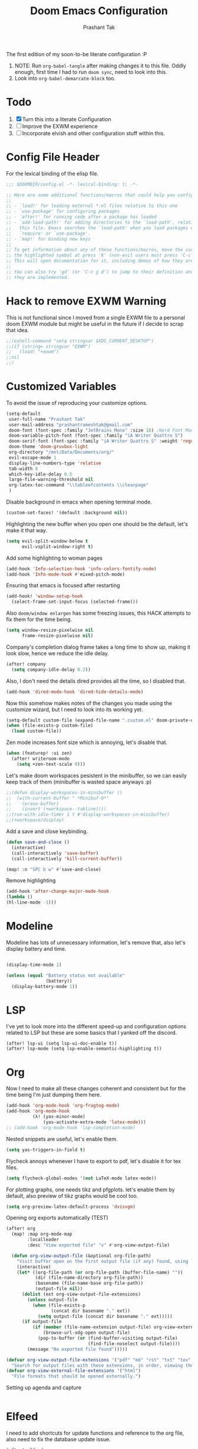 #+title: Doom Emacs Configuration
#+author: Prashant Tak
#+email: prashantrameshtak@gmail.com
#+startup: fold

:DOC-CONFIG:
#+property: header-args:emacs-lisp :tangle config.el
:END:

The first edition of my soon-to-be literate configuration :P

1. NOTE: Run =org-babel-tangle= after making changes it to this file. Oddly enough, first time I had to run =doom sync=, need to look into this.
2. Look into =org-babel-demarcate-block= too.

* Todo
1. [X] Turn this into a literate Configuration
2. [ ] Improve the EXWM experience
3. [ ] Incorporate elvish and other configuration stuff within this.

* Config File Header
For the lexical binding of the elisp file.

#+BEGIN_SRC emacs-lisp
;;; $DOOMDIR/config.el -*- lexical-binding: t; -*-

;; Here are some additional functions/macros that could help you configure Doom:
;;
;; - `load!' for loading external *.el files relative to this one
;; - `use-package' for configuring packages
;; - `after!' for running code after a package has loaded
;; - `add-load-path!' for adding directories to the `load-path', relative to
;;   this file. Emacs searches the `load-path' when you load packages with
;;   `require' or `use-package'.
;; - `map!' for binding new keys
;;
;; To get information about any of these functions/macros, move the cursor over
;; the highlighted symbol at press 'K' (non-evil users must press 'C-c g k').
;; This will open documentation for it, including demos of how they are used.
;;
;; You can also try 'gd' (or 'C-c g d') to jump to their definition and see how
;; they are implemented.
#+END_SRC

* Hack to remove EXWM Warning
This is not functional since I moved from a single EXWM file to a personal doom EXWM module but might be useful in the future if I decide to scrap that idea.

#+BEGIN_SRC emacs-lisp
;;(eshell-command "setq stringvar $XDG_CURRENT_DESKTOP")
;;(if (string= stringvar "EXWM")
;;   (load! "+exwm")
;;nil
;;)
#+END_SRC

* Customized Variables
To avoid the issue of reproducing your customize options.

#+BEGIN_SRC emacs-lisp
(setq-default
 user-full-name "Prashant Tak"
 user-mail-address "prashantrameshtak@gmail.com"
 doom-font (font-spec :family "JetBrains Mono" :size 18) ;Nerd Font Mono
 doom-variable-pitch-font (font-spec :family "iA Writer Quattro S")
 doom-serif-font (font-spec :family "iA Writer Quattro S" :weight 'regular)
 doom-theme 'doom-gruvbox-light
 org-directory "/mnt/Data/Documents/org/"
 evil-escape-mode 1
 display-line-numbers-type 'relative
 tab-width 8
 which-key-idle-delay 0.5
 large-file-warning-threshold nil
 org-latex-toc-command "\\tableofcontents \\clearpage"
 )
#+END_SRC

Disable background in emacs when opening terminal mode.

#+BEGIN_SRC emacs-lisp
(custom-set-faces! '(default :background nil))    
#+END_SRC

Highlighting the new buffer when you open one should be the default, let's make it that way.

#+BEGIN_SRC emacs-lisp
(setq evil-split-window-below t
      evil-vsplit-window-right t)
#+END_SRC

Add some highlighting to woman pages

#+BEGIN_SRC emacs-lisp
(add-hook 'Info-selection-hook 'info-colors-fontify-node)
(add-hook 'Info-mode-hook #'mixed-pitch-mode)
#+END_SRC

Ensuring that emacs is focused after restarting

#+BEGIN_SRC emacs-lisp
(add-hook! 'window-setup-hook
  (select-frame-set-input-focus (selected-frame)))
#+END_SRC

Also =doom/window enlargen= has some freezing issues, this HACK attempts to fix them for the time being.

#+BEGIN_SRC emacs-lisp
(setq window-resize-pixelwise nil
      frame-resize-pixelwise nil)
#+END_SRC

Company's completion dialog frame takes a long time to show up, making it look slow, hence we reduce the idle delay.

#+BEGIN_SRC emacs-lisp
(after! company
  (setq company-idle-delay 0.2))
#+END_SRC

Also, I don't need the details dired provides all the time, so I disabled that.

#+BEGIN_SRC emacs-lisp
(add-hook 'dired-mode-hook 'dired-hide-details-mode)
#+END_SRC

Now this somehow makes notes of the changes you made using the customize wizard, but I need to look into its working yet.

#+BEGIN_SRC emacs-lisp
(setq-default custom-file (expand-file-name ".custom.el" doom-private-dir))
(when (file-exists-p custom-file)
  (load custom-file))
#+END_SRC

Zen mode increases font size which is annoying, let's disable that.

#+BEGIN_SRC emacs-lisp
(when (featurep! :ui zen)
  (after! writeroom-mode
    (setq +zen-text-scale 0)))
#+END_SRC

Let's make doom workspaces pesistent in the minibuffer, so we can easily keep track of them (minibuffer is wasted space anyways :p)

#+BEGIN_SRC emacs-lisp
;;(defun display-workspaces-in-minibuffer ()
;;  (with-current-buffer " *Minibuf-0*"
;;    (erase-buffer)
;;    (insert (+workspace--tabline))))
;;(run-with-idle-timer 1 t #'display-workspaces-in-minibuffer)
;;(+workspace/display)
#+END_SRC

Add a save and close keybinding.

#+begin_src emacs-lisp
(defun save-and-close ()
  (interactive)
  (call-interactively 'save-buffer)
  (call-interactively 'kill-current-buffer))

(map! :n "SPC b w" #'save-and-close)
#+end_src

Remove highlighting

#+begin_src emacs-lisp
(add-hook 'after-change-major-mode-hook
(lambda ()
(hl-line-mode -1)))
#+end_src

* Modeline
Modeline has lots of unnecessary information, let's remove that, also let's display battery and time.

#+BEGIN_SRC emacs-lisp

(display-time-mode 1)

(unless (equal "Battery status not available"
               (battery))
  (display-battery-mode 1))
#+END_SRC

* LSP
I've yet to look more into the different speed-up and configuration options related to LSP but these are some basics that I yanked off the discord.

#+BEGIN_SRC
(after! lsp-ui (setq lsp-ui-doc-enable t))
(after! lsp-mode (setq lsp-enable-semantic-highlighting t))
#+END_SRC

* Org
Now I need to make all these changes coherent and consistent but for the time being I'm just dumping them here.

#+BEGIN_SRC emacs-lisp
(add-hook 'org-mode-hook 'org-fragtog-mode)
(add-hook 'org-mode-hook
          (λ! (yas-minor-mode)
              (yas-activate-extra-mode 'latex-mode)))
;; (add-hook 'org-mode-hook 'lsp-completion-mode)
#+END_SRC

Nested snippets are useful, let's enable them.

#+BEGIN_SRC emacs-lisp
(setq yas-triggers-in-field t)
#+END_SRC

Flycheck annoys whenever I have to export to pdf, let's disable it for tex files.

#+BEGIN_SRC emacs-lisp
(setq flycheck-global-modes '(not LaTeX-mode latex-mode))
#+END_SRC

For plotting graphs, one needs tikz and pfgplots. let's enable them by default, also preview of tikz graphs would be cool too.

#+BEGIN_SRC emacs-lisp
(setq org-preview-latex-default-process 'dvisvgm)
#+END_SRC

Opening org exports automatically (TEST)

#+BEGIN_SRC emacs-lisp
(after! org
  (map! :map org-mode-map
        :localleader
        :desc "View exported file" "v" #'org-view-output-file)

  (defun org-view-output-file (&optional org-file-path)
    "Visit buffer open on the first output file (if any) found, using `org-view-output-file-extensions'"
    (interactive)
    (let* ((org-file-path (or org-file-path (buffer-file-name) ""))
           (dir (file-name-directory org-file-path))
           (basename (file-name-base org-file-path))
           (output-file nil))
      (dolist (ext org-view-output-file-extensions)
        (unless output-file
          (when (file-exists-p
                 (concat dir basename "." ext))
            (setq output-file (concat dir basename "." ext)))))
      (if output-file
          (if (member (file-name-extension output-file) org-view-external-file-extensions)
              (browse-url-xdg-open output-file)
            (pop-to-buffer (or (find-buffer-visiting output-file)
                               (find-file-noselect output-file))))
        (message "No exported file found")))))

(defvar org-view-output-file-extensions '("pdf" "md" "rst" "txt" "tex" "html")
  "Search for output files with these extensions, in order, viewing the first that matches")
(defvar org-view-external-file-extensions '("html")
  "File formats that should be opened externally.")
#+END_SRC

Setting up agenda and capture

#+begin_src emacs-lisp
#+end_src

* Elfeed
I need to add shortcuts for update functions and reference to the org file, also need to fix the database update issue.

#+BEGIN_SRC emacs-lisp
(after! elfeed
  (setq elfeed-search-filter "@2-month-ago"))
(defun =elfeed ()
  (interactive)
  (elfeed)
  )
(map! :n "SPC o e" #'=elfeed)
(after! elfeed
  (map! :n "u" #'elfeed-update))
#+END_SRC

* PDF-Mode
Need to fix the continuous scrolling package issue and add more shortcuts for general functions (maybe I should make a separate file for shortcuts, or learn about hydras :p)

#+BEGIN_SRC emacs-lisp
(add-hook 'pdf-view-mode-hook (lambda ()
        (pdf-view-midnight-minor-mode)))
(add-hook 'pdf-view-mode-hook 'pdf-view-auto-slice-minor-mode)
;;(setq pdf-view-midnight-colors '("#839496" . "#002b36" ))
#+END_SRC

Making highlighting easy

FIXME
#+begin_src emacs-lisp
;;(map! pdf-view-mode-map
;;      :niv "h" #'pdf-annot-add-markup-annotation)
#+end_src

* Dashboard
Most of the default functions have been stored in my memory, let's turn the dashboard into an /"emacs app drawer"/. (Also I need to find a better splash, there are also issues with splash and exwm which I'll look into *later*.)

#+BEGIN_SRC emacs-lisp
;; (setq fancy-splash-image "~/.doom.d/doom_grin.png")
(setq +doom-dashboard-menu-sections
  '(("Reload last session"
     :icon (all-the-icons-octicon "history" :face 'doom-dashboard-menu-title)
     :when (cond ((require 'persp-mode nil t)
                  (file-exists-p (expand-file-name persp-auto-save-fname persp-save-dir)))
                 ((require 'desktop nil t)
                  (file-exists-p (desktop-full-file-name))))
     :face (:inherit (doom-dashboard-menu-title bold))
     :action doom/quickload-session)
    ("Open notmuch"
     :icon (all-the-icons-octicon "mention" :face 'doom-dashboard-menu-title)
     :face (:inherit (doom-dashboard-menu-title bold))
     :action notmuch)
    ("Open elfeed"
     :icon (all-the-icons-octicon "book" :face 'doom-dashboard-menu-title)
     :face (:inherit (doom-dashboard-menu-title bold))
     :action =elfeed)
    )
  )
#+END_SRC

* Windmove
Switching buffers using C-x o is a major pain, I like my arrow keys, so let's add those options.
#+BEGIN_SRC emacs-lisp
(use-package windmove
  :bind
  (("S-<left>". windmove-left)
   ("S-<right>". windmove-right)
   ("S-<up>". windmove-up)
   ("S-<down>". windmove-down)))

(add-hook 'org-shiftup-final-hook 'windmove-up)
(add-hook 'org-shiftleft-final-hook 'windmove-left)
(add-hook 'org-shiftdown-final-hook 'windmove-down)
(add-hook 'org-shiftright-final-hook 'windmove-right)
(setq org-support-shift-select 'always)
#+END_SRC

* Mail
# TODO  Improve notmuch module
# 1. Deleting Mails
# 2. Delete workspace after closing (when using SPC o m)
# 3. Colour Formatting?
# TODO Add the mbsync configuration and notmuch script
While notmuch is satisfying the reading mails part, I still have to figure out the other basic functionalities, sending, replying, deleting et al.

#+BEGIN_SRC emacs-lisp
(setq +notmuch-sync-backend 'mbsync)
(autoload 'notmuch "notmuch" "notmuch mail" t)
;; setup the mail address and use name
(setq mail-user-agent 'message-user-agent)
(setq user-mail-address "prashantrameshtak@gmail.com"
      user-full-name "Prashant Tak")
;; smtp config
(setq smtpmail-smtp-server "smtp.gmail.com"
      message-send-mail-function 'message-smtpmail-send-it)

;; report problems with the smtp server
(setq smtpmail-debug-info t)
;; add Cc and Bcc headers to the message buffer
(setq message-defNotmault-mail-headers "Cc: \nBcc: \n")
;; postponed message is put in the following draft directory
(setq message-auto-save-directory "~/.mail/gmail/draft")
(setq message-kill-buffer-on-exit t)
;; change the directory to store the sent mail
(setq message-directory "~/.mail/gmail/")
#+END_SRC

With new doom update, notmuch hello has turned into a popup buffer which is mildly uncomfortable to use, let's disable that. Also while we're at it, default keybind for opening mail opens it in a new window, which is highly useless, let's remap it to a normal function.

#+BEGIN_SRC emacs-lisp
(after! notmuch
(set-popup-rule! "^\\*notmuch-hello" :ignore t))
(map! :n "SPC o n" 'notmuch)
#+END_SRC

Saved searches needs a personal touch, let's do that.

#+BEGIN_SRC emacs-lisp
(after! notmuch
  (setq notmuch-saved-searches
        '((:name "inbox"    :query "tag:inbox not tag:trash"    :key "i")
          (:name "personal" :query "tag:personal"               :key "p")
          (:name "bits"     :query "tag:bits"                   :key "b")
          (:name "unread"   :query "tag:unread"                 :key "u")
          (:name "flagged"  :query "tag:flagged"                :key "f")
          (:name "sent"     :query "tag:sent"                   :key "s")
          )
        )
  )
#+END_SRC

* EMMS
Although I'm not using emms on my current OS, these might prove useful if I decide to ditch ncmpcpp.

#+BEGIN_SRC emacs-lisp
;;(use-package emms
;;:ensure t
;;:config
;;(require 'emms-setup)
;;(require 'emms-player-mplayer)
;;(emms-all)
;;(setq emms-player-list '(
;;                         emms-player-mpg321
;;                         emms-player-ogg123
;;                         emms-player-mplayer
;;                         ))
;;(defun emms-player-mplayer-volume(amount)
;;  (process-send-string
;;   emms-player-simple-process-name
;;   (format "volume %d\n" amount)))
;;(setq emms-volume-change-function 'emms-player-mplayer-volume)
;;(setq emms-source-file-default-directory "D:/Music/")
;;(setq emms-playlist-buffer-name "*Music*")
;;(emms-add-directory-tree emms-source-file-default-directory)
;;)
#+END_SRC

* Languages
Need to figure this stuff out (WIP)

#+BEGIN_SRC emacs-lisp
;;(after! cc-mode
;;  (set-company-backend! 'c-mode
;;    '(:separate company-irony-c-headers company-irony)))
;;Windows
;;(after! lsp-mode
;;  (set-lsp-priority! 'clangd 1))
;;
;;Linux
;;(after! lsp-mode
;;  (require 'dap-cpptools)
;;  (yas-global-mode)
;;  )
#+END_SRC

Julia requires setting environment, let's do that

#+begin_src emacs-lisp
;;(setq lsp-julia-default-environment "~/.julia/environments/v1.0")
(setq lsp-enable-folding t)
#+end_src

* Dictionary
Need to add the search from anywhere shortcut? DO I? Just verify later.

#+BEGIN_SRC emacs-lisp
(use-package! lexic
  :commands lexic-search lexic-list-dictionary
  :config
  (map! :map lexic-mode-map
        :n "q" #'lexic-return-from-lexic
        :nv "RET" #'lexic-search-word-at-point
        :n "a" #'outline-show-all
        :n "h" (cmd! (outline-hide-sublevels 3))
        :n "o" #'lexic-toggle-entry
        :n "n" #'lexic-next-entry
        :n "N" (cmd! (lexic-next-entry t))
        :n "p" #'lexic-previous-entry
        :n "P" (cmd! (lexic-previous-entry t))
        :n "C-p" #'lexic-search-history-backwards
        :n "C-n" #'lexic-search-history-forwards
        :n "/" (cmd! (call-interactively #'lexic-search))))

(defadvice! +lookup/dictionary-definition-lexic (identifier &optional arg)
  "Look up the definition of the word at point (or selection) using `lexic-search'."
  :override #'+lookup/dictionary-definition
  (interactive
   (list (or (doom-thing-at-point-or-region 'word)
             (read-string "Look up in dictionary: "))
         current-prefix-arg))
  (lexic-search identifier nil nil t))
#+END_SRC

* Openwith
This is still finnicky, I have to configure the various formats so that they work nicely with dired.

#+BEGIN_SRC emacs-lisp
(load! "~/.doom.d/openwith")
(require 'openwith)
(add-hook 'dired-mode-hook 'openwith-mode 1)

;;(load! "~/.emacs.d/elegant-emacs/sanity")
;;(load! "~/.emacs.d/elegant-emacs/elegance")
#+END_SRC

* Spotify

Spotify's app is too slow and clunky for my taste, let's attempt to use the player within emacs. (TODO: Figure out how to start spotify with a daemon or something)
#+BEGIN_SRC emacs-lisp
(setq counsel-spotify-client-id "d9d7e317a9b344a886d71643341cb796"
      counsel-spotify-client-secret "6e91aa96e0c1451ab8ad0da705983082"
      )
#+END_SRC

Also let's add some keybinds.

#+BEGIN_SRC emacs-lisp
(map! :n "SPC a t" #'counsel-spotify-toggle-play-pause
      :n "SPC a <" #'counsel-spotify-previous
      :n "SPC a >" #'counsel-spotify-next
      :n "SPC a s" #'counsel-spotify-search-track
      :n "SPC a p" #'counsel-spotify-search-playlist
      )
#+END_SRC

* El Secretario
This is a trial run for a package.

#+BEGIN_SRC emacs-lisp
(use-package! el-secretario-org
  :after (el-secretario))
(use-package! el-secretario-notmuch
  :after (el-secretario))

(use-package! el-secretario
  :config
  (defun my/dailyreview-secretary ()
    (list

     ;; First take care of email
     (el-secretario-notmuch-make-source "tag:unread")
     ;; Then Take care of inbox
     (el-secretario-org-make-source nil ("/mnt/Data/Documents/org/index.org"))

     ;; Check if any waiting items are done
    ;;(el-secretario-org-make-source (todo "WAITING") ("~/org/orgzly/Todo.org"))
     ;; Go through TODOs
    ;; (el-secretario-org-make-source (todo "TODO") ("~/org/orgzly/Todo.org"))
     )
    )
  ;; Create a function to start the review
  (defun el-secretario-daily-review ()
    (interactive)
    (el-secretario-start-session (my/dailyreview-secretary)))
  :commands (el-secretario-daily-review)
  )

#+END_SRC

* xwidget
Let's try enabling xwidget browser support inside emacs

#+begin_src emacs-lisp
(require 'xwidget)

(when
    (featurep 'xwidget-internal)
  (easy-menu-define my-xwidget-tools-menu nil "Menu for Xwidget Webkit."
    `("Xwidget Webkit" :visible
      (featurep 'xwidget-internal)
      ["Browse Url ..." xwidget-webkit-browse-url :help "Ask xwidget-webkit to browse URL"]
      ["End Edit Textarea" xwidget-webkit-end-edit-textarea :help "End editing of a webkit text area"]))
  (easy-menu-add-item menu-bar-tools-menu nil my-xwidget-tools-menu 'separator-net)
  (easy-menu-define my-xwidget-menu xwidget-webkit-mode-map "Menu for Xwidget Webkit."
    '("Xwidget Webkit"
      ["Browse Url" xwidget-webkit-browse-url :help "Ask xwidget-webkit to browse URL"]
      ["Reload" xwidget-webkit-reload :help "Reload current url"]
      ["Back" xwidget-webkit-back :help "Go back in history"]
      "--"
      ["Insert String" xwidget-webkit-insert-string :help "current webkit widget"]
      ["End Edit Textarea" xwidget-webkit-end-edit-textarea :help "End editing of a webkit text area"]
      "--"
      ["Scroll Forward" xwidget-webkit-scroll-forward :help "Scroll webkit forwards"]
      ["Scroll Backward" xwidget-webkit-scroll-backward :help "Scroll webkit backwards"]
      "--"
      ["Scroll Up" xwidget-webkit-scroll-up :help "Scroll webkit up"]
      ["Scroll Down" xwidget-webkit-scroll-down :help "Scroll webkit down"]
      "--"
      ["Scroll Top" xwidget-webkit-scroll-top :help "Scroll webkit to the very top"]
      ["Scroll Bottom" xwidget-webkit-scroll-bottom :help "Scroll webkit to the very bottom"]
      "--"
      ["Zoom In" xwidget-webkit-zoom-in :help "Increase webkit view zoom factor"]
      ["Zoom Out" xwidget-webkit-zoom-out :help "Decrease webkit view zoom factor"]
      "--"
      ["Fit Width" xwidget-webkit-fit-width :help "Adjust width of webkit to window width"]
      ["Adjust Size" xwidget-webkit-adjust-size :help "Manually set webkit size to width W, height H"]
      ["Adjust Size Dispatch" xwidget-webkit-adjust-size-dispatch :help "Adjust size according to mode"]
      ["Adjust Size To Content" xwidget-webkit-adjust-size-to-content :help "Adjust webkit to content size"]
      "--"
      ["Copy Selection As Kill" xwidget-webkit-copy-selection-as-kill :help "Get the webkit selection and put it on the kill-ring"]
      ["Current Url" xwidget-webkit-current-url :help "Get the webkit url and place it on the kill-ring"]
      "--"
      ["Show Element" xwidget-webkit-show-element :help "Make webkit xwidget XW show a named element ELEMENT-SELECTOR"]
      ["Show Id Element" xwidget-webkit-show-id-element :help "Make webkit xwidget XW show an id-element ELEMENT-ID"]
      ["Show Id Or Named Element" xwidget-webkit-show-id-or-named-element :help "Make webkit xwidget XW show a name or element id ELEMENT-ID"]
      ["Show Named Element" xwidget-webkit-show-named-element :help "Make webkit xwidget XW show a named element ELEMENT-NAME"]
      "--"
      ["Cleanup" xwidget-cleanup :help "Delete zombie xwidgets"]
      ["Event Handler" xwidget-event-handler :help "Receive xwidget event"]
      "--"
      ["Xwidget Webkit Mode" xwidget-webkit-mode :style toggle :selected xwidget-webkit-mode :help "Xwidget webkit view mode"])))
#+end_src
